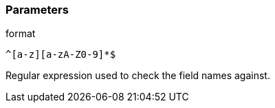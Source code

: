 === Parameters

.format
****

----
^[a-z][a-zA-Z0-9]*$
----

Regular expression used to check the field names against.
****
